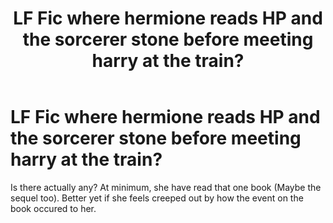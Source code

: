#+TITLE: LF Fic where hermione reads HP and the sorcerer stone before meeting harry at the train?

* LF Fic where hermione reads HP and the sorcerer stone before meeting harry at the train?
:PROPERTIES:
:Author: GensouSuikoden
:Score: 2
:DateUnix: 1560365172.0
:DateShort: 2019-Jun-12
:END:
Is there actually any? At minimum, she have read that one book (Maybe the sequel too). Better yet if she feels creeped out by how the event on the book occured to her.

